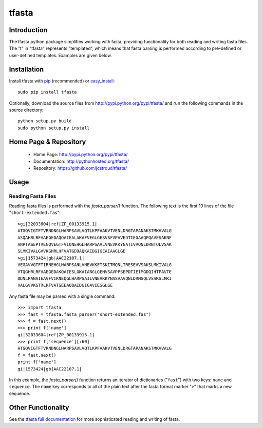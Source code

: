 ========
 tfasta 
========

Introduction
------------

The tfasta python package simplifies working
with fasta, providing functionality
for both reading and writing fasta files.
The "t" in "tfasta" represents
"templated", which means that fasta parsing is
performed according to pre-defined or user-defined
templates. Examples are given below.

Installation
------------

Install tfasta with `pip`_ (recommended) or `easy_install`_::

  sudo pip install tfasta

Optionally, download the source files from
http://pypi.python.org/pypi/tfasta/
and run the following commands in the source directory::

  python setup.py build
  sudo python setup.py install

Home Page & Repository
----------------------

  - Home Page: http://pypi.python.org/pypi/tfasta/
  - Documentation: http://pythonhosted.org/tfasta/
  - Repository: https://github.com/jcstroud/tfasta/


Usage
-----

Reading Fasta Files
~~~~~~~~~~~~~~~~~~~

Reading fasta files is performed with the *fasta_parser()* function.
The following text is the first 10 lines of the
file "``short-extended.fas``"::

    >gi|32033604|ref|ZP_00133915.1|
    ATGQVIGTFTVRNDNGLHARPSAVLVQTLKPFAAKVTVENLDRGTAPANAKSTMKVVALG
    ASQAHRLRFVAEGEDAQQAIEALAKAFVEGLGESVSFVPAVEDTIEGAAQPQAVESAKNF
    ANPTASEPTVEGQVEGTFVIQNEHGLHARPSAVLVNEVKKYNATIVVQNLDRNTQLVSAK
    SLMKIVALGVVKGHRLHFVATGDDAQKAIDGIGEAIAAGLGE
    >gi|1573424|gb|AAC22107.1|
    VEGAVVGTFTIRNEHGLHARPSANLVNEVKKFTSKITMQNLTRESEVVSAKSLMKIVALG
    VTQGHRLRFVAEGEDAKQAIESLGKAIANGLGENVSAVPPSEPDTIEIMGDQIHTPAVTE
    DDNLPANAIEAVFVIKNEQGLHARPSAILVNEVKKYNASVAVQNLDRNSQLVSAKSLMKI
    VALGVVKGTRLRFVATGEEAQQAIDGIGAVIESGLGE

Any fasta file may be parsed with a single command::

    >>> import tfasta
    >>> fast = tfasta.fasta_parser("short-extended.fas")
    >>> f = fast.next()
    >>> print f['name']
    gi|32033604|ref|ZP_00133915.1|
    >>> print f['sequence'][:60]
    ATGQVIGTFTVRNDNGLHARPSAVLVQTLKPFAAKVTVENLDRGTAPANAKSTMKVVALG
    f = fast.next()
    print f['name']
    gi|1573424|gb|AAC22107.1|

In this example, the *fasta_parser()* function returns
an iterator of dictionaries ("``fast``") with two
keys: ``name`` and ``sequence``.
The ``name`` key corresponds to all of the plain text after
the fasta format marker "``>``" that marks a new sequence.

Other Functionality
-------------------

See the `tfasta full documentation`_ for more sophisticated
reading and writing of fasta.

.. _`pip`: http://www.pip-installer.org/en/latest/
.. _`easy_install`: http://peak.telecommunity.com/DevCenter/EasyInstall
.. _`tfasta full documentation`: http://pythonhosted.org/tfasta/
